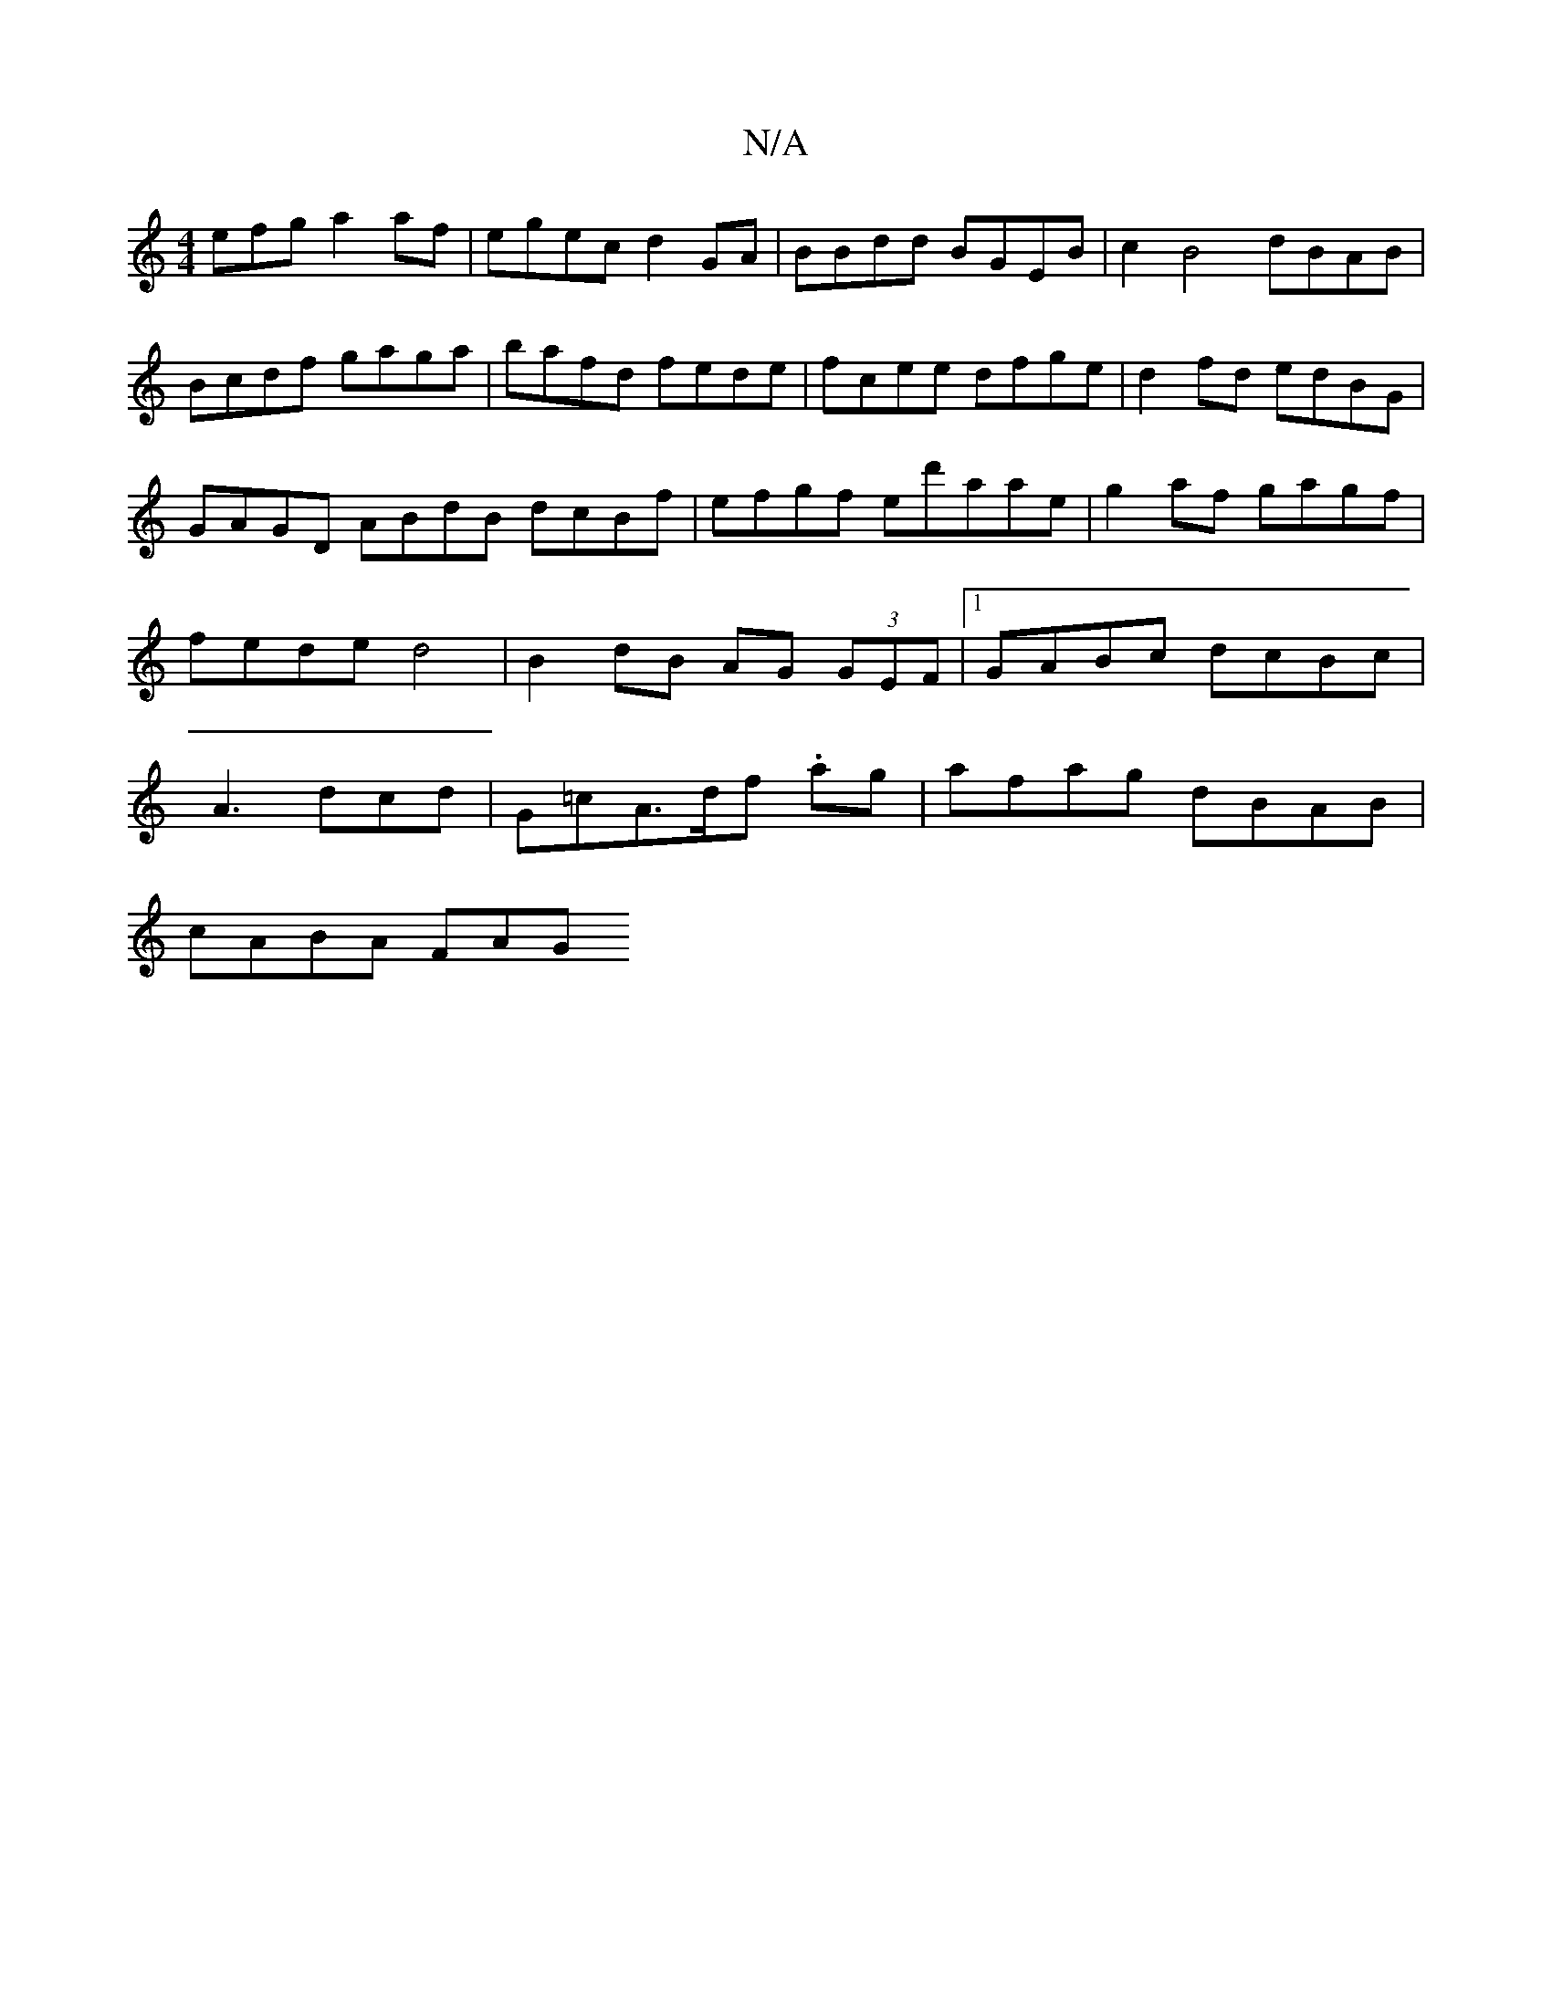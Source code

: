 X:1
T:N/A
M:4/4
R:N/A
K:Cmajor
efg a2af|egec d2GA | BBdd BGEB | c2B4 dBAB|Bcdf gaga|bafd fede|fcee dfge|d2 fd edBG | GAGD ABdB dcBf|efgf ed'aae|g2af gagf|fede d4 |B2 dB AG (3GEF |1 GABc dcBc|A3 dcd | G=cA>df .ag|afag dBAB|
cABA FAG